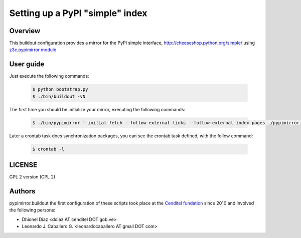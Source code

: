 .. -*- coding: utf-8 -*-

.. highlight:: rest

================================
Setting up a PyPI "simple" index
================================

Overview
========

This buildout configuration provides a mirror for the PyPI simple interface,
http://cheeseshop.python.org/simple/ using `z3c.pypimirror module`_

User guide
==========

Just execute the following commands:

  .. code-block:: sh

      $ python bootstrap.py
      $ ./bin/buildout -vN

The first time you should be initialize your mirror, executing the following commands:

  .. code-block:: sh

      $ ./bin/pypimirror --initial-fetch --follow-external-links --follow-external-index-pages ./pypimirror.cfg

Later a crontab task does synchronization packages, you can see the crontab task defined, with the follow command:

  .. code-block:: sh

      $ crontab -l


LICENSE
=======
GPL 2 version (GPL 2)

Authors
=======

pypimirror.buildout the first configuration of these scripts took place at the `Cenditel fundation`_ since 2010 and involved the following persons:

- Dhionel Diaz <ddiaz AT cenditel DOT gob.ve>
- Leonardo J. Caballero G. <leonardocaballero AT gmail DOT com>

.. _z3c.pypimirror module: http://pypi.python.org/pypi/z3c.pypimirror
.. _Cenditel fundation: http://www.cenditel.gob.ve
